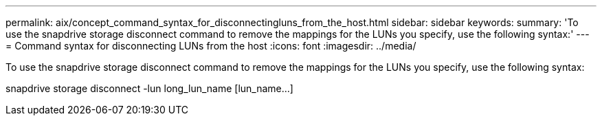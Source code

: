 ---
permalink: aix/concept_command_syntax_for_disconnectingluns_from_the_host.html
sidebar: sidebar
keywords: 
summary: 'To use the snapdrive storage disconnect command to remove the mappings for the LUNs you specify, use the following syntax:'
---
= Command syntax for disconnecting LUNs from the host
:icons: font
:imagesdir: ../media/

[.lead]
To use the snapdrive storage disconnect command to remove the mappings for the LUNs you specify, use the following syntax:

snapdrive storage disconnect -lun long_lun_name [lun_name...]
